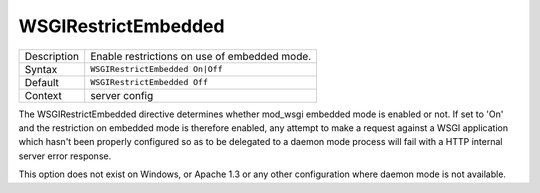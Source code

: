 ====================
WSGIRestrictEmbedded
====================

+----------------+-----------------------------------------------------------+
| Description    | Enable restrictions on use of embedded mode.              |
+----------------+-----------------------------------------------------------+
| Syntax         | ``WSGIRestrictEmbedded On|Off``                           |
+----------------+-----------------------------------------------------------+
| Default        | ``WSGIRestrictEmbedded Off``                              |
+----------------+-----------------------------------------------------------+
| Context        | server config                                             |
+----------------+-----------------------------------------------------------+

The WSGIRestrictEmbedded directive determines whether mod_wsgi embedded
mode is enabled or not. If set to 'On' and the restriction on embedded mode
is therefore enabled, any attempt to make a request against a WSGI
application which hasn't been properly configured so as to be delegated to
a daemon mode process will fail with a HTTP internal server error response.

This option does not exist on Windows, or Apache 1.3 or any other
configuration where daemon mode is not available.
